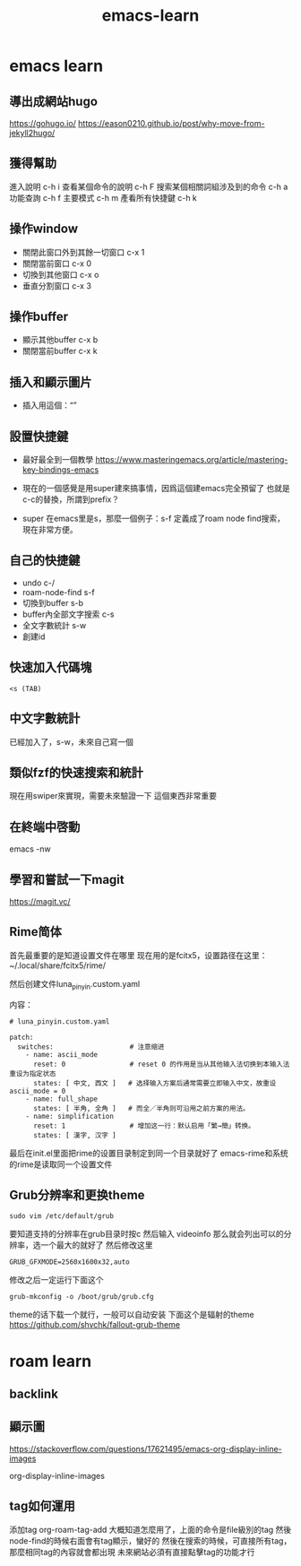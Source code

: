 :PROPERTIES:
:ID:       6662f68d-492d-42ba-9fb7-6219d77dc87c
:END:
#+title: emacs-learn
#+filetags: emacs

* emacs learn
** 導出成網站hugo
https://gohugo.io/
https://eason0210.github.io/post/why-move-from-jekyll2hugo/
** 獲得幫助
進入說明 c-h i
查看某個命令的說明 c-h F
搜索某個相關詞組涉及到的命令 c-h a
功能查詢 c-h f
主要模式 c-h m
產看所有快捷鍵 c-h k
** 操作window
- 關閉此窗口外到其餘一切窗口 c-x 1
- 關閉當前窗口 c-x 0
- 切換到其他窗口 c-x o
- 垂直分割窗口 c-x 3
** 操作buffer
- 顯示其他buffer c-x b
- 關閉當前buffer c-x k
** 插入和顯示圖片
- 插入用這個：“[[file:~/myimage.png]]”
** 設置快捷鍵
- 最好最全到一個教學  https://www.masteringemacs.org/article/mastering-key-bindings-emacs

- 現在的一個感覺是用super建來搞事情，因爲這個建emacs完全預留了
  也就是c-c的替換，所謂到prefix？

- super 在emacs里是s，那麼一個例子：s-f 定義成了roam node find搜索，現在非常方便。
** 自己的快捷鍵
- undo c-/
- roam-node-find s-f
- 切換到buffer s-b
- buffer內全部文字搜索 c-s
- 全文字數統計 s-w
- 創建id

** 快速加入代碼塊
#+begin_src
<s (TAB)
#+end_src
** 中文字數統計
已經加入了，s-w，未來自己寫一個
** 類似fzf的快速搜索和統計
現在用swiper來實現，需要未來驗證一下
這個東西非常重要

** 在終端中啓動
emacs -nw
** 學習和嘗試一下magit
https://magit.vc/
** Rime简体
首先最重要的是知道设置文件在哪里
现在用的是fcitx5，设置路径在这里：
~/.local/share/fcitx5/rime/

然后创建文件luna_pinyin.custom.yaml

内容：
#+begin_src
# luna_pinyin.custom.yaml

patch:
  switches:                   # 注意缩进
    - name: ascii_mode
      reset: 0                # reset 0 的作用是当从其他输入法切换到本输入法重设为指定状态
      states: [ 中文, 西文 ]   # 选择输入方案后通常需要立即输入中文，故重设 ascii_mode = 0
    - name: full_shape
      states: [ 半角, 全角 ]   # 而全／半角则可沿用之前方案的用法。
    - name: simplification
      reset: 1                # 增加这一行：默认启用「繁→簡」转换。
      states: [ 漢字, 汉字 ]
#+end_src

最后在init.el里面把rime的设置目录制定到同一个目录就好了
emacs-rime和系统的rime是读取同一个设置文件
** Grub分辨率和更换theme
#+begin_src
sudo vim /etc/default/grub
#+end_src
要知道支持的分辨率在grub目录时按c
然后输入
videoinfo
那么就会列出可以的分辨率，选一个最大的就好了
然后修改这里
#+begin_src
GRUB_GFXMODE=2560x1600x32,auto
#+end_src
修改之后一定运行下面这个
#+begin_src
grub-mkconfig -o /boot/grub/grub.cfg
#+end_src
theme的话下载一个就行，一般可以自动安装
下面这个是辐射的theme
https://github.com/shvchk/fallout-grub-theme
* roam learn
** backlink
** 顯示圖
https://stackoverflow.com/questions/17621495/emacs-org-display-inline-images

org-display-inline-images

[[file:~/Pictures/emacs-t1.png]]
** tag如何運用
添加tag
org-roam-tag-add
大概知道怎麼用了，上面的命令是file級別的tag
然後node-find的時候右面會有tag顯示，蠻好的
然後在搜索的時候，可直接所有tag，那麼相同tag的內容就會都出現
未來網站必須有直接點擊tag的功能才行
